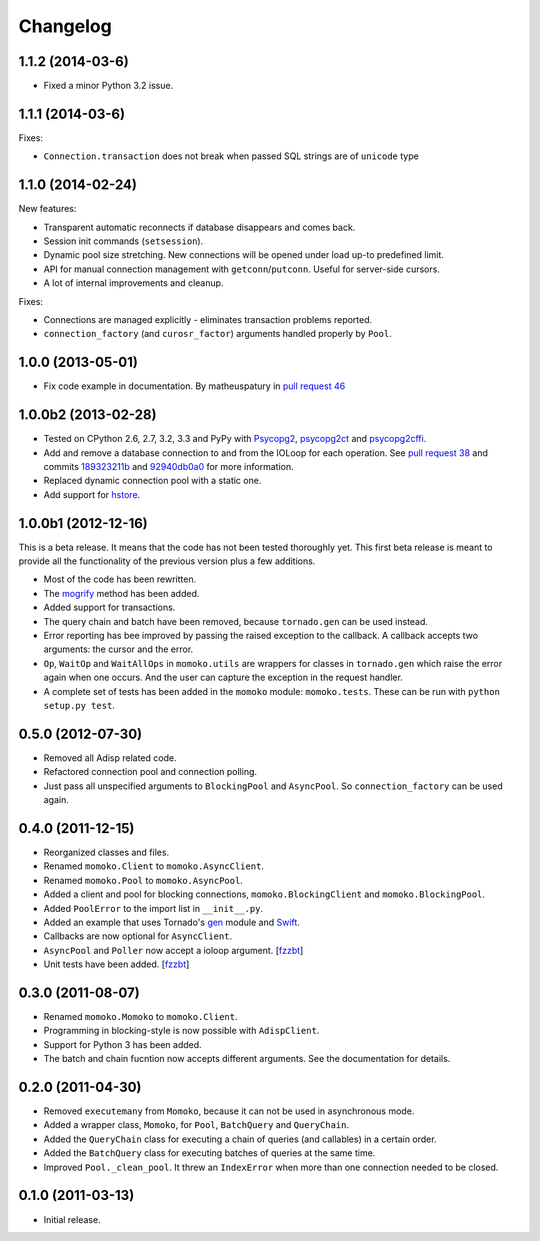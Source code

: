Changelog
=========

1.1.2 (2014-03-6)
------------------

* Fixed a minor Python 3.2 issue.


1.1.1 (2014-03-6)
------------------

Fixes:

* ``Connection.transaction`` does not break when passed SQL strings are of ``unicode`` type


1.1.0 (2014-02-24)
------------------

New features:

* Transparent automatic reconnects if database disappears and comes back.
* Session init commands (``setsession``).
* Dynamic pool size stretching. New connections will be opened under
  load up-to predefined limit.
* API for manual connection management with ``getconn``/``putconn``. Useful for server-side cursors.
* A lot of internal improvements and cleanup.

Fixes:

* Connections are managed explicitly - eliminates transaction problems reported.
* ``connection_factory`` (and ``curosr_factor``) arguments handled properly by ``Pool``.


1.0.0 (2013-05-01)
------------------

* Fix code example in documentation. By matheuspatury in `pull request 46`_

.. _pull request 46: https://github.com/FSX/momoko/pull/46


1.0.0b2 (2013-02-28)
--------------------

* Tested on CPython 2.6, 2.7, 3.2, 3.3 and PyPy with Psycopg2_, psycopg2ct_ and psycopg2cffi_.
* Add and remove a database connection to and from the IOLoop for each operation.
  See `pull request 38`_ and commits 189323211b_ and 92940db0a0_ for more information.
* Replaced dynamic connection pool with a static one.
* Add support for hstore_.

.. _Psycopg2: http://www.initd.org/psycopg/
.. _psycopg2ct: http://pypi.python.org/pypi/psycopg2ct
.. _psycopg2cffi: http://pypi.python.org/pypi/psycopg2cffi
.. _pull request 38: https://github.com/FSX/momoko/pull/38
.. _189323211b: https://github.com/FSX/momoko/commit/189323211bcb44ea158f41ddf87d4240c0e657d6
.. _92940db0a0: https://github.com/FSX/momoko/commit/92940db0a0f6d780724f42d3d66f1b75a78430ff
.. _hstore: http://www.postgresql.org/docs/9.2/static/hstore.html


1.0.0b1 (2012-12-16)
--------------------

This is a beta release. It means that the code has not been tested thoroughly
yet. This first beta release is meant to provide all the functionality of the
previous version plus a few additions.

* Most of the code has been rewritten.
* The mogrify_ method has been added.
* Added support for transactions.
* The query chain and batch have been removed, because ``tornado.gen`` can be used instead.
* Error reporting has bee improved by passing the raised exception to the callback.
  A callback accepts two arguments: the cursor and the error.
* ``Op``, ``WaitOp`` and ``WaitAllOps`` in ``momoko.utils`` are wrappers for
  classes in ``tornado.gen`` which raise the error again when one occurs.
  And the user can capture the exception in the request handler.
* A complete set of tests has been added in the ``momoko`` module: ``momoko.tests``.
  These can be run with ``python setup.py test``.

.. _mogrify: http://initd.org/psycopg/docs/cursor.html#cursor.mogrify


0.5.0 (2012-07-30)
------------------

* Removed all Adisp related code.
* Refactored connection pool and connection polling.
* Just pass all unspecified arguments to ``BlockingPool`` and ``AsyncPool``. So
  ``connection_factory`` can be used again.


0.4.0 (2011-12-15)
------------------

* Reorganized classes and files.
* Renamed ``momoko.Client`` to ``momoko.AsyncClient``.
* Renamed ``momoko.Pool`` to ``momoko.AsyncPool``.
* Added a client and pool for blocking connections, ``momoko.BlockingClient``
  and ``momoko.BlockingPool``.
* Added ``PoolError`` to the import list in ``__init__.py``.
* Added an example that uses Tornado's gen_ module and Swift_.
* Callbacks are now optional for ``AsyncClient``.
* ``AsyncPool`` and ``Poller`` now accept a ioloop argument. [fzzbt_]
* Unit tests have been added. [fzzbt_]

.. _gen: http://www.tornadoweb.org/documentation/gen.html
.. _Swift: http://code.naeseth.com/swirl/
.. _fzzbt: https://github.com/fzzbt


0.3.0 (2011-08-07)
------------------

* Renamed ``momoko.Momoko`` to ``momoko.Client``.
* Programming in blocking-style is now possible with ``AdispClient``.
* Support for Python 3 has been added.
* The batch and chain fucntion now accepts different arguments. See the
  documentation for details.


0.2.0 (2011-04-30)
------------------

* Removed ``executemany`` from ``Momoko``, because it can not be used in asynchronous mode.
* Added a wrapper class, ``Momoko``, for ``Pool``, ``BatchQuery`` and ``QueryChain``.
* Added the ``QueryChain`` class for executing a chain of queries (and callables)
  in a certain order.
* Added the ``BatchQuery`` class for executing batches of queries at the same time.
* Improved ``Pool._clean_pool``. It threw an ``IndexError`` when more than one
  connection needed to be closed.


0.1.0 (2011-03-13)
-------------------

* Initial release.
